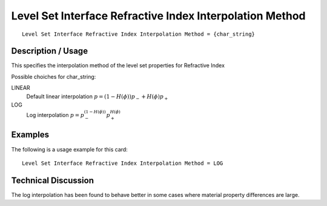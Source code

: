 **********************************************************
Level Set Interface Refractive Index Interpolation Method
**********************************************************

::

   Level Set Interface Refractive Index Interpolation Method = {char_string}

-----------------------
**Description / Usage**
-----------------------

This specifies the interpolation method of the level set properties for Refractive Index

Possible choiches for char_string:

LINEAR 
   Default linear interpolation :math:`p = (1-H({\phi})) p_- + H({\phi}) p_+`

LOG
   Log interpolation :math:`p = p_-^{(1-H({\phi}))} p_+^{H({\phi})}`


------------
**Examples**
------------

The following is a usage example for this card:

::

   Level Set Interface Refractive Index Interpolation Method = LOG


-------------------------
**Technical Discussion**
-------------------------

The log interpolation has been found to behave better in some cases where
material property differences are large.

